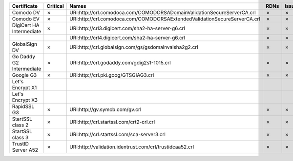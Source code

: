 ========================  ==========  =========================================================================  ======  ========  =========
Certificate               Critical    Names                                                                      RDNs    Issuer    Reasons
========================  ==========  =========================================================================  ======  ========  =========
Comodo DV                 ✗           URI:http://crl.comodoca.com/COMODORSADomainValidationSecureServerCA.crl    ✗       ✗         ✗
Comodo EV                 ✗           URI:http://crl.comodoca.com/COMODORSAExtendedValidationSecureServerCA.crl  ✗       ✗         ✗
DigiCert HA Intermediate  ✗           URI:http://crl3.digicert.com/sha2-ha-server-g6.crl                         ✗       ✗         ✗
..                                    URI:http://crl4.digicert.com/sha2-ha-server-g6.crl                         ✗       ✗         ✗
GlobalSign DV             ✗           URI:http://crl.globalsign.com/gs/gsdomainvalsha2g2.crl                     ✗       ✗         ✗
Go Daddy G2 Intermediate  ✗           URI:http://crl.godaddy.com/gdig2s1-1015.crl                                ✗       ✗         ✗
Google G3                 ✗           URI:http://crl.pki.goog/GTSGIAG3.crl                                       ✗       ✗         ✗
Let's Encrypt X1
Let's Encrypt X3
RapidSSL G3               ✗           URI:http://gv.symcb.com/gv.crl                                             ✗       ✗         ✗
StartSSL class 2          ✗           URI:http://crl.startssl.com/crt2-crl.crl                                   ✗       ✗         ✗
StartSSL class 3          ✗           URI:http://crl.startssl.com/sca-server3.crl                                ✗       ✗         ✗
TrustID Server A52        ✗           URI:http://validation.identrust.com/crl/trustidcaa52.crl                   ✗       ✗         ✗
========================  ==========  =========================================================================  ======  ========  =========